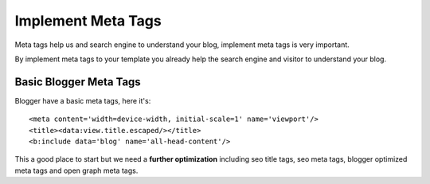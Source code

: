 Implement Meta Tags
========================

Meta tags help us and search engine to understand your blog, implement meta tags is very important.

By implement meta tags to your template you already help the search engine and visitor to understand your blog.

Basic Blogger Meta Tags
-----------------------

Blogger have a basic meta tags, here it's::

<meta content='width=device-width, initial-scale=1' name='viewport'/>
<title><data:view.title.escaped/></title>
<b:include data='blog' name='all-head-content'/>

This a good place to start but we need a **further optimization** including seo title tags, seo meta tags, blogger optimized meta tags and open graph meta tags.
